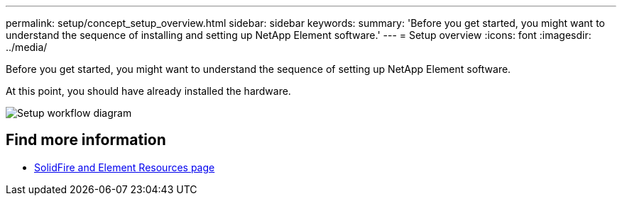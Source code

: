 ---
permalink: setup/concept_setup_overview.html
sidebar: sidebar
keywords:
summary: 'Before you get started, you might want to understand the sequence of installing and setting up NetApp Element software.'
---
= Setup overview
:icons: font
:imagesdir: ../media/

[.lead]
Before you get started, you might want to understand the sequence of setting up NetApp Element software.

At this point, you should have already installed the hardware. 

image::../media/sf_and_element_workflow_for_setup_shorter_workflow.png[Setup workflow diagram]



== Find more information
 * https://www.netapp.com/data-storage/solidfire/documentation[SolidFire and Element Resources page^]
